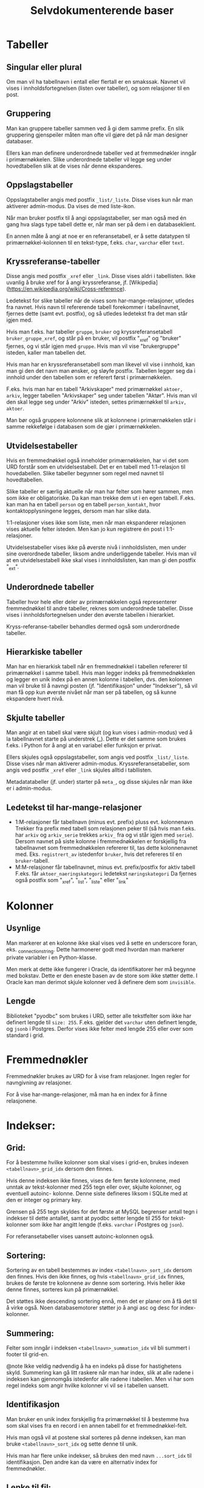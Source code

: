 #+TITLE:Selvdokumenterende baser

* Tabeller
** Singular eller plural
Om man vil ha tabellnavn i entall eller flertall er en smakssak. Navnet vil
vises i innholdsfortegnelsen (listen over tabeller), og som relasjoner til en
post.
** Gruppering
Man kan gruppere tabeller sammen ved å gi dem samme prefix. En slik gruppering
gjenspeiler måten man ofte vil gjøre det på når man designer databaser.

Ellers kan man definere underordnede tabeller ved at fremmednøkler inngår i
primærnøkkelen. Slike underordnede tabeller vil legge seg under hovedtabellen
slik at de vises når denne ekspanderes.
** Oppslagstabeller
Oppslagstabeller angis med postfix =_list/_liste=. Disse vises kun når man
aktiverer admin-modus. Da vises de med liste-ikon.

Når man bruker postfix til å angi oppslagstabeller, ser man også med én gang hva
slags type tabell dette er, når man ser på dem i en databaseklient.

En annen måte å angi at noe er en referansetabell, er å sette datatypen til
primærnøkkel-kolonnen til en tekst-type, f.eks. =char=, =varchar= eller =text=.
** Kryssreferanse-tabeller
Disse angis med postfix =_xref= eller =_link=. Disse vises aldri i tabellisten.
Ikke uvanlig å bruke xref for å angi kryssreferanse, jf.
[Wikipedia](https://en.wikipedia.org/wiki/Cross-reference).

Ledetekst for slike tabeller når de vises som har-mange-relasjoner, utledes fra
navnet. Hvis navn til refererende tabell forekommer i tabellnavnet, fjernes
dette (samt evt. postfix), og så utledes ledetekst fra det man står igjen med.

Hvis man f.eks. har tabeller =gruppe=, =bruker= og kryssreferansetabell
=bruker_gruppe_xref=, og står på en bruker, vil postfix "_xref" og "bruker"
fjernes, og vi står igjen med =gruppe=. Hvis man vil vise "brukergruppe" isteden,
kaller man tabellen det.

Hvis man har en kryssreferansetabell som man likevel vil vise i innhold, kan man
gi den det navn man ønsker, og sløyfe postfix. Tabellen legger seg da i innhold
under den tabellen som er referert først i primærnøkkelen.

F.eks. hvis man har en tabell "Arkivskaper" med primærnøkkel =aktoer, arkiv=,
legger tabellen "Arkivskaper" seg under tabellen "Aktør". Hvis man vil den skal
legge seg under "Arkiv" isteden, settes primærnøkkel til =arkiv, aktoer=.

Man bør også gruppere kolonnene slik at kolonnene i primærnøkkelen står i samme
rekkefølge i databasen som de gjør i primærnøkkelen.
** Utvidelsestabeller
Hvis en fremmednøkkel også inneholder primærnøkkelen, har vi det som URD
forstår som en utvidelsestabell. Det er en tabell med 1:1-relasjon til
hovedabellen. Slike tabeller begynner som regel med navnet til hovedtabellen.

Slike tabeller er særlig aktuelle når man har felter som hører sammen, men som
ikke er obligatoriske. Da kan man trekke dem ut i en egen tabell. F.eks. kan man
ha en tabell =person= og en tabell =person_kontakt=, hvor kontaktopplysningene
legges, dersom man har slike data.

1:1-relasjoner vises ikke som liste, men når man ekspanderer relasjonen vises
aktuelle felter isteden. Men kan jo kun registrere én post i 1:1-relasjoner.

Utvidelsestabeller vises ikke på øverste nivå i innholdslisten, men under sine
overordnede tabeller, liksom andre underliggende tabeller. Hvis man vil at en
utvidelsestabell ikke skal vises i innholdslisten, kan man gi den postfix
"_ext".
** Underordnede tabeller
Tabeller hvor hele eller deler av primærnøkkelen også representerer
fremmednøkkel til andre tabeller, reknes som underordnede tabeller. Disse vises
i innholdsfortegnelsen under den øverste tabellen i hierarkiet.

Kryss-referanse-tabeller behandles dermed også som underordnede tabeller.
** Hierarkiske tabeller
Man har en hierarkisk tabell når en fremmednøkkel i tabellen refererer til
primærnøkkel i samme tabell. Hvis man legger indeks på fremmednøkkelen og legger
en unik index på en annen kolonne i tabellen, dvs. den kolonnen man vil bruke
til å navngi posten (jf. "Identifikasjon" under "Indekser"), så vil man få opp
kun øverste nivået når man ser på tabellen, og så kunne ekspandere hvert nivå.
** Skjulte tabeller
Man angir at en tabell skal være skjult (og kun vises i admin-modus) ved å la
tabellnavnet starte på understrek (_). Dette er det samme som brukes f.eks. i
Python for å angi at en variabel eller funksjon er privat.

Ellers skjules også oppslagstabeller, som angis ved postfix =_list/_liste=. Disse
vises når man aktiverer admin-modus. Kryssreferansetabeller, som angis ved
postfix =_xref= eller =_link= skjules alltid i tabllisten.

Metadatatabeller (jf. under) starter på =meta_=, og disse skjules
når man ikke er i admin-modus.
** Ledetekst til har-mange-relasjoner
- 1:M-relasjoner får tabellnavn (minus evt. prefix) pluss evt. kolonnenavn
  Trekker fra prefix med tabell som relasjonen peker til (så hvis man f.eks. har
  =arkiv= og =arkiv_serie= trekkes =arkiv_= fra og vi står igjen med =serie=). Dersom
  navnet på siste kolonne i fremmednøkkelen er forskjellig fra tabellnavnet som
  fremmednøkkelen refererer til, tas dette kolonnenavnet med. Eks. =registrert_av=
  istedenfor =bruker=, hvis det refereres til en =bruker=-tabell.
- M:M-relasjoner får tabellnavnet, minus evt. prefix/postfix for aktiv tabell
  F.eks. får =aktoer_naeringskategori= ledetekst =næringskategori=
  Da fjernes også postfix som "_xref", "_list", "_liste" eller "_link"
* Kolonner
** Usynlige
Man markerer at en kolonne ikke skal vises ved å sette en underscore foran, eks.
_connection_string. Dette harmonerer godt med hvordan man markerer private
variabler i en Python-klasse.

Men merk at dette ikke fungerer i Oracle, da identifikatorer her må begynne med
bokstav. Dette er den eneste basen av de store som ikke støtter dette. I Oracle
kan man derimot skjule kolonner ved å definere dem som =invisible=.
** Lengde
Biblioteket "pyodbc" som brukes i URD, setter alle tekstfelter som ikke har
definert lengde til =size: 255=. F.eks. gjelder det =varchar= uten definert lengde,
og =jsonb= i Postgres. Derfor vises ikke felter med lengde 255 eller over som
standard i grid.
* Fremmednøkler
Fremmednøkler brukes av URD for å vise fram relasjoner. Ingen regler for
navngivning av relasjoner.

For å vise har-mange-relasjoner, må man ha en index for å finne relasjonene.
* Indekser:
** Grid:
For å bestemme hvilke kolonner som skal vises i grid-en, brukes indexen
=<tabellnavn>_grid_idx= dersom den finnes.

Hvis denne indeksen ikke finnes, vises de fem første kolonnene, med unntak av
tekst-kolonner med 255 tegn eller over, skjulte kolonner, og eventuell autoinc-
kolonne. Denne siste defineres liksom i SQLite med at den er integer og primary
key.

Grensen på 255 tegn skyldes for det første at MySQL begrenser antall tegn i
indekser til dette antallet, samt at pyodbc setter lengde til 255 for
tekst-kolonner som ikke har angitt lengde (f.eks. =varchar= i Postgres og =json=).

For referansetabeller vises uansett autoinc-kolonnen også.
** Sortering:
Sortering av en tabell bestemmes av index =<tabellnavn>_sort_idx= dersom den
finnes. Hvis den ikke finnes, og hvis =<tabellnavn>_grid_idx= finnes, brukes de
første tre kolonnene av denne som sortering. Hvis heller ikke denne finnes,
sorteres kun på primærnøkkel.

Det støttes ikke descending sortering ennå, men det er planer om å få det
til å virke også. Noen databasemotorer støtter jo å angi asc og desc for
index-kolonner.
** Summering:
Felter som inngår i indeksen =<tabellnavn>_summation_idx= vil bli summert i footer
til grid-en.

@note Ikke veldig nødvendig å ha en indeks på disse for hastighetens skyld.
Summering kan gå litt raskere når man har index, slik at alle radene i indeksen
kan gjennomgås istedenfor alle radene i tabellen. Men vi har som regel indeks
som angir hvilke kolonner vi vil se i tabellen uansett.
** Identifikasjon
Man bruker en unik index forskjellig fra primærnøkkel til å bestemme hva som
skal vises fra en record i en annen tabell for et fremmednøkkel-felt.

Hvis man også vil at postene skal sorteres på denne indeksen, kan man bruke
=<tabellnavn>_sort_idx= og sette denne til unik.

Hvis man har flere unike indekser, så brukes den med navn =...sort_idx= til
identifikasjon. Den andre kan da være en alternativ index for fremmednøkler.
** Lenke til fil:
For å identifisere et felt som en filbane, kan man legge inn index
=<tabellnavn>_filepath_idx=.

Dette tillater også at man setter sammen filbanen fra flere kolonner, f.eks. en
kolonne som betegner sti til mappen hvor filen befinner seg, og en som betegner
filnavn. Da opprettes indexen på alle disse kolonnene. Man må angi kolonnene i
den rekkefølgen som brukes i filbanen.

Hvis man bruker SQLite, kan man angi stien relativt til stien til SQLite-filen.
** Vise har-mange-relasjoner
Fremmednøkler bør være knytta til indekser når man man skal gå andre veien i en
fk-relasjon, dvs. vise har-mange-relasjoner. Indeksene brukes altså til å hente
opp alle relasjoner. URD viser ikke fram slike relasjoner med mindre det finnes
en index som kan brukes for å finne dem. Hvis det ikke eksisterer en indeks på
samme kolonner som fremmednøkkelen, vises relasjonen kun fra refererende tabell.

MySQL oppretter indekser automatisk når man genererer fremmednøkkel. Men det er
også den eneste databasen som URD støtter som gjør dette automatisk. Så når URD
krever at indeks må være på plass for å vise relasjonen, sikres også at disse
indeksene opprettes. Dette er altså helt i tråd med URD sin filosofi - å
effektivisere spørringer samtidig som de definerer hvordan basen vises fram.
** Registrere opprettet og oppdatert
For å registrere når en post ble opprettet/endret og av hvem, kan man sette
indeksen =<tabellnavn>_created_idx= og =<tabellnavn>_updated_idx=. Første kolonne i
indeksen skal være dato eller tidsstempel, og andre kolonne skal være brukernanv
til brukeren.

Kolonnen som betegner dato eller tid, skal ha defualt-verdi satt til
=current_date= eller =current_timestamp=. Kolonnen som betegner brukernavn får
brukernanv til pålogget bruker.
* Terminologi
Har en egen tabell =meta_term= for å håntere beskrivelse, særlig ettersom
det ikke finnes noen felles sql-standard for å legge til beskrivelser til
tabeller og kolonner i databasen.

Dessuten gir det mulighet til å beskrive mer (f.eks. prefixer).

Tabellen består kun av tre kolonner:
- term (pk)
- label
- attributes

Tabellen beskriver altså terminologien som er brukt i databasen. Det kan være et
fagsystem med egen terminologi. Man kan angi tabell- og kolonnenavn, samt
tabell- og kolonne-prefixer.

Vi spesifiserer altså ikke nødvendigvis hvilket objekt dette gjelder. Det er kun
terminologien som beskrives. Dvs. at når man har to kolonner med samme navn i
forskjellige tabeller, trenger label for dette bare å beskrives én gang.

Men hvis man trenger å beskrive to kolonner med samme navn forskjellig, kan man
legge til tabellnavnet først i "term"-kolonnen, og slik angi
=tabellnavn.kolonnenavn=, dvs. på samme måte som man angir en kolonne i en
sql-setning.

I kolonnen "attributes" kan man angi html-attributter i YAML. Her kan man f.eks.
angi en beskrivelse av et felt med "title"-attributtet, så blir beskrivelsen til
feltet vist når man holder muspekeren over ledeteksten eller feltet. Man kan
også angi Tachyons-klasser for å tune utseendet, jf https://tachyons.io/docs/

Bare noen få attributter støttes foreløpig:
- class :: Brukes på input-felter i postskjemaet og celler i tabellen
- style :: Brukes på input-felter i postskjemaet
- title :: Brukes til feltbeskrivelse i postvisning/postskjema
- pattern :: Brukes på input-felter av typen 'text' i postskjemaet

Man kan også legge inn attributtet "data-format" med verdi "markdown" for å angi
at et felt skal formateres med Markdown.

SQL for å opprette terminologi-tabellen:
#+BEGIN_SRC sql
create table meta_term
(
	term varchar(100) not null,
	label varchar(100),
	attributes varchar(1000),
	primary key (term)
);
#+END_SRC
* Metadata
Har en tabell =meta_data= med følgende kolonner:
- _name
- label
- description
- cache

=_name= angir databasenavnet. Sørger for at man ikke kan ha flere rader som
beskriver databasen. Understrek først i navnet medførerer at kolonnen ikke vises
i URD.

=label= angir hvordan navnet på databasen skal vises i URD.

=description= brukes til å beskrive databasen. Denne vises når man går inn på en
database.

=cache= holder en json-versjon av databasestrukturen. Genereres via dialog for å
oppdatere skjema fra base.

Tabellen genereres automatik dersom man genererer et cache av
databasestrukturen. Ellers kan den også opprettes manuelt:
#+begin_src sql
DROP TABLE IF EXISTS meta_data;
CREATE TABLE meta_data (
    _name varchar(30) NOT NULL,
    label varchar(30) NOT NULL,
    description text NOT NULL,
    cache json,
    PRIMARY KEY (_name)
);
#+end_src

* Views
** Bruke view til å bestemme grid
Istedenfor for definere en grid vha. indeks =<tabellnavn>_grid_idx=, kan man bruke
et view =<tabellnavn>_grid=. Dette viewet må ha med alle primærnøkkel-kolonnene
til opprinnelig tabell. Fordelen med å bruke et view istedenfor en indeks, er at
man kan definere opp kolonner som ikke finnes i opprinnelig tabell. Slik kan man
få inn f.eks. statistikk, antall underliggende, mm.

Alle ekstra kolonner i viewet blir også tilgjengelig i postvisningen, og blir
søkbare.
* Relasjoner
For at relasjoner skal vises, må det være en index på de kolonnene som definerer
relasjonen. Dette er alltid tilfelle i MySQL, for der må man ha en index for
fremmednøkler. Dette er ikke tilfelle i PostgreSQL, så der må man opprette index
eksplisitt for å få visning av relasjon.

I hierarkiske strukturer hvor tabell på laveste nivå har primærnøkkel som
inneholder alle tabeller på overordnet nivå (eks. et dokument har saksnr som del
av primærnøkkelen), vil da alle relasjoner til det laveste nivået (dokument)
også vises på øverste nivå (sak). Dette fordi indeksen som brukes for å knytte
relasjonen til dokumentet også nødvendigvis vil fungere som indeks for å hente
disse relasjonene fra øverste nivå (sak), fordi saksnr inngår i primærnøkkelen.
Man kan unngå å vise relasjoner på øverste nivå ved å legge inn prefix på
relasjonen tilsvarende tabellen relasjonen hører til (dokument). Hvis man f.eks.
har =dokument_adressat= som navn på en slik relasjonstabell, vil den kun vises
under =dokument=.

Hvis man vil vise noen relasjoner kun for visse typer poster, kan man ha en
kolonne som viser type både i hovedtabellen og i relasjonstabellene. I
sistnevnte opprettes en kolonne med konstant verdi lik typen man vil vise
relasjon for. Dette gjøres ved å sette default verdi på kolonnen til typen, og
så angi kolonnenavnet med prefix "const_" eller "_". (Sistnevnte angir usynlig
kolonne, og kan brukes for de databasene som støtter det. Kolonner med navn som
starter på "const_" vil heller ikke vises i brukergrensesnittet.) Så lar man
type-feltet være en del av fremmednøkkelen til hovedtabellen.

Hvis man f.eks. har en tabell =dokument= og vil angi egne metadata av dokumenter
av typen "bilde", kan man ha kolonne =type= i dokumenttabellen. Så lager man en
tabell =dokument_bilde= med kolonne =id= som refererer til =dokument.id=, samt en
kolonne =_type= eller =const_type= med standardverdi "bilde" som refererer til
=dokument.type=.

